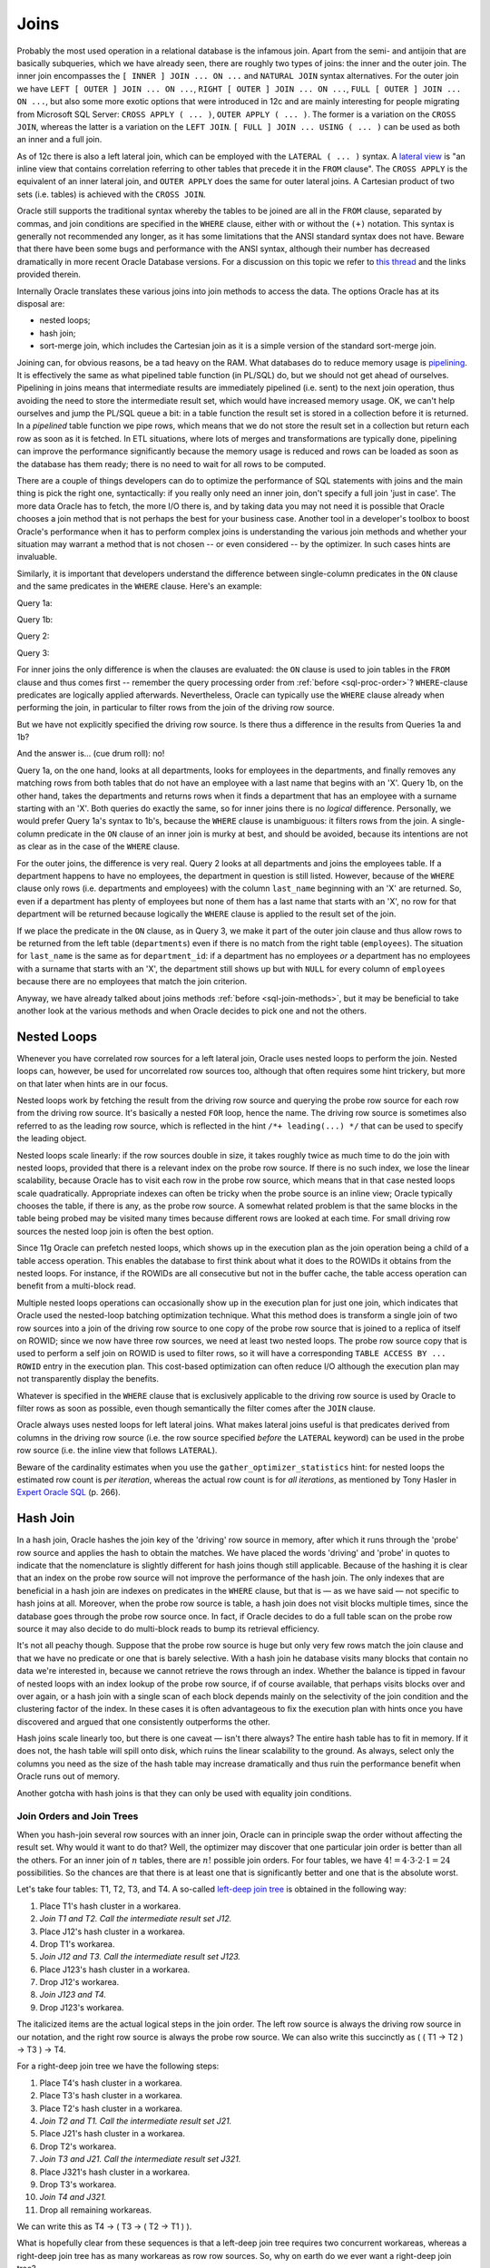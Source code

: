 .. _sql-joins:

*****
Joins
*****
Probably the most used operation in a relational database is the infamous join.
Apart from the semi- and antijoin that are basically subqueries, which we have already seen, there are roughly two types of joins: the inner and the outer join.
The inner join encompasses the ``[ INNER ] JOIN ... ON ...`` and ``NATURAL JOIN`` syntax alternatives.
For the outer join we have ``LEFT [ OUTER ] JOIN ... ON ...``, ``RIGHT [ OUTER ] JOIN ... ON ...``, ``FULL [ OUTER ] JOIN ... ON ...``, but also some more exotic options that were introduced in 12c and are mainly interesting for people migrating from Microsoft SQL Server: ``CROSS APPLY ( ... )``, ``OUTER APPLY ( ... )``.
The former is a variation on the ``CROSS JOIN``, whereas the latter is a variation on the ``LEFT JOIN``. ``[ FULL ] JOIN ... USING ( ... )`` can be used as both an inner and a full join.
 
As of 12c there is also a left lateral join, which can be employed with the ``LATERAL ( ... )`` syntax.
A `lateral view`_ is "an inline view that contains correlation referring to other tables that precede it in the ``FROM`` clause".
The ``CROSS APPLY`` is the equivalent of an inner lateral join, and ``OUTER APPLY`` does the same for outer lateral joins.
A Cartesian product of two sets (i.e. tables) is achieved with the ``CROSS JOIN``.
 
Oracle still supports the traditional syntax whereby the tables to be joined are all in the ``FROM`` clause, separated by commas, and join conditions are specified in the ``WHERE`` clause, either with or without the ``(+)`` notation.
This syntax is generally not recommended any longer, as it has some limitations that the ANSI standard syntax does not have.
Beware that there have been some bugs and performance with the ANSI syntax, although their number has decreased dramatically in more recent Oracle Database versions.
For a discussion on this topic we refer to `this thread`_ and the links provided therein.
 
Internally Oracle translates these various joins into join methods to access the data.
The options Oracle has at its disposal are:
 
* nested loops;
* hash join;
* sort-merge join, which includes the Cartesian join as it is a simple version of the standard sort-merge join.
 
Joining can, for obvious reasons, be a tad heavy on the RAM.
What databases do to reduce memory usage is `pipelining`_.
It is effectively the same as what pipelined table function (in PL/SQL) do, but we should not get ahead of ourselves.
Pipelining in joins means that intermediate results are immediately pipelined (i.e. sent) to the next join operation, thus avoiding the need to store the intermediate result set, which would have increased memory usage.
OK, we can't help ourselves and jump the PL/SQL queue a bit: in a table function the result set is stored in a collection before it is returned.
In a *pipelined* table function we pipe rows, which means that we do not store the result set in a collection but return each row as soon as it is fetched.
In ETL situations, where lots of merges and transformations are typically done, pipelining can improve the performance significantly because the memory usage is reduced and rows can be loaded as soon as the database has them ready; there is no need to wait for all rows to be computed.
 
There are a couple of things developers can do to optimize the performance of SQL statements with joins and the main thing is pick the right one, syntactically: if you really only need an inner join, don't specify a full join 'just in case'.
The more data Oracle has to fetch, the more I/O there is, and by taking data you may not need it is possible that Oracle chooses a join method that is not perhaps the best for your business case.
Another tool in a developer's toolbox to boost Oracle's performance when it has to perform complex joins is understanding the various join methods and whether your situation may warrant a method that is not chosen -- or even considered -- by the optimizer.
In such cases hints are invaluable.
 
Similarly, it is important that developers understand the difference between single-column predicates in the ``ON`` clause and the same predicates in the ``WHERE`` clause.
Here's an example:
 
Query 1a:
 
.. code-block:: sql
   :linenos:
   :emphasize-lines: 5,7-10
  
   SELECT
     *
   FROM
     departments dept
   INNER JOIN
     employees emp
   ON
     dept.department_id = emp.department_id
   WHERE
     emp.last_name LIKE 'X%'
   ;
 
Query 1b:
 
.. code-block:: sql
   :linenos:
   :emphasize-lines: 5,7-9
  
   SELECT
     *
   FROM
     departments dept
   INNER JOIN
     employees emp
   ON
     dept.department_id = emp.department_id
   AND emp.last_name LIKE 'X%'
   ;
  
Query 2:
 
.. code-block:: sql
   :linenos:
   :emphasize-lines: 5,7-10
  
   SELECT
     *
   FROM
     departments dept
   LEFT JOIN
     employees emp
   ON
     dept.department_od = emp.department_id
   WHERE
     emp.last_name LIKE 'X%'
   ;
 
Query 3:
 
.. code-block:: sql
   :linenos:
   :emphasize-lines: 5,7-9
  
   SELECT
     *
   FROM
     departments dept
   LEFT JOIN
     employees emp
   ON
     dept.department_id = emp.department_id
   AND emp.last_name LIKE 'X%'
   ;
 
For inner joins the only difference is when the clauses are evaluated: the ``ON`` clause is used to join tables in the ``FROM`` clause and thus comes first -- remember the query processing order from :ref:`before <sql-proc-order>`?
``WHERE``-clause predicates are logically applied afterwards.
Nevertheless, Oracle can typically use the ``WHERE`` clause already when performing the join, in particular to filter rows from the join of the driving row source.
 
But we have not explicitly specified the driving row source.
Is there thus a difference in the results from Queries 1a and 1b?
 
And the answer is… (cue drum roll): no!
 
Query 1a, on the one hand, looks at all departments, looks for employees in the departments, and finally removes any matching rows from both tables that do not have an employee with a last name that begins with an 'X'.
Query 1b, on the other hand, takes the departments and returns rows when it finds a department that has an employee with a surname starting with an 'X'.
Both queries do exactly the same, so for inner joins there is no *logical* difference.
Personally, we would prefer Query 1a's syntax to 1b's, because the ``WHERE`` clause is unambiguous: it filters rows from the join.
A single-column predicate in the ``ON`` clause of an inner join is murky at best, and should be avoided, because its intentions are not as clear as in the case of the ``WHERE`` clause.
  
For the outer joins, the difference is very real.
Query 2 looks at all departments and joins the employees table.
If a department happens to have no employees, the department in question is still listed.
However, because of the ``WHERE`` clause only rows (i.e. departments and employees) with the column ``last_name`` beginning with an 'X' are returned.
So, even if a department has plenty of employees but none of them has a last name that starts with an 'X', no row for that department will be returned because logically the ``WHERE`` clause is applied to the result set of the join.
 
If we place the predicate in the ``ON`` clause, as in Query 3, we make it part of the outer join clause and thus allow rows to be returned from the left table (``departments``) even if there is no match from the right table (``employees``).
The situation for ``last_name`` is the same as for ``department_id``: if a department has no employees *or* a department has no employees with a surname that starts with an 'X', the department still shows up but with ``NULL`` for every column of ``employees`` because there are no employees that match the join criterion.
 
Anyway, we have already talked about joins methods :ref:`before <sql-join-methods>`, but it may be beneficial to take another look at the various methods and when Oracle decides to pick one and not the others.
 
Nested Loops
============
Whenever you have correlated row sources for a left lateral join, Oracle uses nested loops to perform the join.
Nested loops can, however, be used for uncorrelated row sources too, although that often requires some hint trickery, but more on that later when hints are in our focus.
 
Nested loops work by fetching the result from the driving row source and querying the probe row source for each row from the driving row source.
It's basically a nested ``FOR`` loop, hence the name.
The driving row source is sometimes also referred to as the leading row source, which is reflected in the hint ``/*+ leading(...) */`` that can be used to specify the leading object.
 
Nested loops scale linearly: if the row sources double in size, it takes roughly twice as much time to do the join with nested loops, provided that there is a relevant index on the probe row source.
If there is no such index, we lose the linear scalability, because Oracle has to visit each row in the probe row source, which means that in that case nested loops scale quadratically.
Appropriate indexes can often be tricky when the probe source is an inline view; Oracle typically chooses the table, if there is any, as the probe row source.
A somewhat related problem is that the same blocks in the table being probed may be visited many times because different rows are looked at each time.
For small driving row sources the nested loop join is often the best option.
 
Since 11g Oracle can prefetch nested loops, which shows up in the execution plan as the join operation being a child of a table access operation.
This enables the database to first think about what it does to the ROWIDs it obtains from the nested loops.
For instance, if the ROWIDs are all consecutive but not in the buffer cache, the table access operation can benefit from a multi-block read.
 
Multiple nested loops operations can occasionally show up in the execution plan for just one join, which indicates that Oracle used the nested-loop batching optimization technique.
What this method does is transform a single join of two row sources into a join of the driving row source to one copy of the probe row source that is joined to a replica of itself on ROWID; since we now have three row sources, we need at least two nested loops.
The probe row source copy that is used to perform a self join on ROWID is used to filter rows, so it will have a corresponding ``TABLE ACCESS BY ... ROWID`` entry in the execution plan.
This cost-based optimization can often reduce I/O although the execution plan may not transparently display the benefits.
 
Whatever is specified in the ``WHERE`` clause that is exclusively applicable to the driving row source is used by Oracle to filter rows as soon as possible, even though semantically the filter comes after the ``JOIN`` clause.
 
Oracle always uses nested loops for left lateral joins.
What makes lateral joins useful is that predicates derived from columns in the driving row source (i.e. the row source specified *before* the ``LATERAL`` keyword) can be used in the probe row source (i.e. the inline view that follows ``LATERAL``).
 
Beware of the cardinality estimates when you use the ``gather_optimizer_statistics`` hint: for nested loops the estimated row count is *per iteration*, whereas the actual row count is for *all iterations*, as mentioned by Tony Hasler in `Expert Oracle SQL`_ (p. 266).
 
Hash Join
=========
In a hash join, Oracle hashes the join key of the 'driving' row source in memory, after which it runs through the 'probe' row source and applies the hash to obtain the matches.
We have placed the words 'driving' and 'probe' in quotes to indicate that the nomenclature is slightly different for hash joins though still applicable.
Because of the hashing it is clear that an index on the probe row source will not improve the performance of the hash join.
The only indexes that are beneficial in a hash join are indexes on predicates in the ``WHERE`` clause, but that is — as we have said — not specific to hash joins at all.
Moreover, when the probe row source is table, a hash join does not visit blocks multiple times, since the database goes through the probe row source once.
In fact, if Oracle decides to do a full table scan on the probe row source it may also decide to do multi-block reads to bump its retrieval efficiency.
 
It's not all peachy though.
Suppose that the probe row source is huge but only very few rows match the join clause and that we have no predicate or one that is barely selective.
With a hash join he database visits many blocks that contain no data we're interested in, because we cannot retrieve the rows through an index.
Whether the balance is tipped in favour of nested loops with an index lookup of the probe row source, if of course available, that perhaps visits blocks over and over again, or a hash join with a single scan of each block depends mainly on the selectivity of the join condition and the clustering factor of the index.
In these cases it is often advantageous to fix the execution plan with hints once you have discovered and argued that one consistently outperforms the other.
 
Hash joins scale linearly too, but there is one caveat — isn't there always?
The entire hash table has to fit in memory.
If it does not, the hash table will spill onto disk, which ruins the linear scalability to the ground.
As always, select only the columns you need as the size of the hash table may increase dramatically and thus ruin the performance benefit when Oracle runs out of memory.
 
Another gotcha with hash joins is that they can only be used with equality join conditions.

.. _sql-join-trees:

Join Orders and Join Trees
--------------------------
When you hash-join several row sources with an inner join, Oracle can in principle swap the order without affecting the result set.
Why would it want to do that?
Well, the optimizer may discover that one particular join order is better than all the others.
For an inner join of :math:`{n}` tables, there are :math:`{n!}` possible join orders.
For four tables, we have :math:`{4! = 4\cdot 3\cdot 2\cdot 1 = 24}` possibilities.
So the chances are that there is at least one that is significantly better and one that is the absolute worst.
 
Let's take four tables: T1, T2, T3, and T4.
A so-called `left-deep join tree`_ is obtained in the following way:
 
#. Place T1's hash cluster in a workarea.
#. *Join T1 and T2. Call the intermediate result set J12.*
#. Place J12's hash cluster in a workarea.
#. Drop T1's workarea.
#. *Join J12 and T3. Call the intermediate result set J123.*
#. Place J123's hash cluster in a workarea.
#. Drop J12's workarea.
#. *Join J123 and T4.*
#. Drop J123's workarea.
 
The italicized items are the actual logical steps in the join order.
The left row source is always the driving row source in our notation, and the right row source is always the probe row source.
We can also write this succinctly as ( ( T1 → T2 ) → T3 ) → T4.
 
For a right-deep join tree we have the following steps:
 
#. Place T4's hash cluster in a workarea.
#. Place T3's hash cluster in a workarea.
#. Place T2's hash cluster in a workarea.
#. *Join T2 and T1. Call the intermediate result set J21.*
#. Place J21's hash cluster in a workarea.
#. Drop T2's workarea.
#. *Join T3 and J21. Call the intermediate result set J321.*
#. Place J321's hash cluster in a workarea.
#. Drop T3's workarea.
#. *Join T4 and J321.*
#. Drop all remaining workareas.
 
We can write this as T4 → ( T3 → ( T2 → T1 ) ).
 
What is hopefully clear from these sequences is that a left-deep join tree requires two concurrent workareas, whereas a right-deep join tree has as many workareas as row row sources.
So, why on earth do we ever want a right-deep join tree?
 
Suppose for a second that T1 is enormous and the remaining tables are relatively small, which often happens in data warehouses.
Just think of T1 as being the fact table (e.g. sales) and T2, T3, and T4 dimension tables (e.g. products, customers, and suppliers).
In a left-deep join tree we would create a large workarea with T1, and potentially do a couple of Cartesian joins on the dimension tables as these often do not have join conditions with one another.
This would leave us with a monstrous hash cluster for T1 that will likely not fit in memory.
Moreover, the hash clusters of the Cartesian joins of the dimension tables may also easily be more than Oracle can handle.
The right-deep join tree places the smaller tables in workareas and finally scans the large table T1 instead.
In doing so, we have more workareas but they are all likely to fit in memory, thus allowing us to feel the wind of linear scalability in our hair as we speed through the joins.
 
Let's not get carried away now.
How do we obtain a right-deep from a left-deep join tree?
We can go from a left-deep join tree to a right-deep join tree in the following manner:
 
#. Swap T4: T4 → ( ( T1 → T2 ) → T3 ).
#. Swap T3: T4 → ( T3 → ( T1 → T2 ) ).
#. Swap T2: T4 → ( T3 → ( T2 → T1 ) ).
 
Notice that in the first swap we have obtained an intermediate result set as a probe row source.
 
The corresponding (simplified) execution plans would look something like the ones shown below.
In particular, for the left-deep join tree we have:
 
.. code-block:: none
 
    -------------------------------------
    | Id | Operation             | Name |
    -------------------------------------
    | 0  | SELECT STATEMENT      |      |
    | 1  |  HASH JOIN            |      |
    | 2  |   HASH JOIN           |      |
    | 3  |    HASH JOIN          |      |
    | 4  |     TABLE ACCESS FULL |  T1  |
    | 5  |     TABLE ACCESS FULL |  T2  |
    | 6  |    TABLE ACCESS FULL  |  T3  |
    | 7  |   TABLE ACCESS FULL   |  T4  |
 
And for the right-deep join tree we see:
 
.. code-block::none
 
    -------------------------------------
    | Id | Operation             | Name |
    -------------------------------------
    | 0  | SELECT STATEMENT      |      |
    | 1  |  HASH JOIN            |      |
    | 2  |   TABLE ACCESS FULL   |  T4  |
    | 3  |   HASH JOIN           |      |
    | 4  |    TABLE ACCESS FULL  |  T3  |
    | 5  |    HASH JOIN          |      |
    | 6  |     TABLE ACCESS FULL |  T2  |
    | 7  |     TABLE ACCESS FULL |  T1  |
 
These are of course not all of Oracle's options.
`Bushy joins`_ (yes, they are really called that) or zigzag join trees have some of the row sources swapped but not all as in the case of left-deep and right-deep join trees.
An example of such a zigzag tree would be the following: ( T1 → T2 ) → ( T3 → T4 ).
To be specific, we obtain that particular join order as indicated:
 
#. Join T1 and T2. Call the intermediate result set J12.
#. Join T3 and T4. Call the intermediate result set J34.
#. Join J12 and J34.
 
Interestingly, bushy joins are *never* considered by the optimizer.
Hence, if you believe a bushy join to be the best join order possible, you have to force Oracle with the ``leading`` hint.

.. _sql-join-partitions:

Partitioned Hash Joins
----------------------
For two tables that are equijoined and both partitioned identically, Oracle does a `full partition-wise join`_, which shows up as a ``PARTITION HASH`` parent operation to the ``HASH JOIN`` in the execution plan.
Similarly it can pop up in a parallel SQL statement as ``PX PARTITION HASH``.
Each parallel query server reads data from a particular partition of the first table and joins it with the appropriate rows from the corresponding partition of the second table.
Query servers have no need to communicate to one another, which is ideal.
The only downside is if there is at least one partition that is significantly larger than all the others, as this may affect the balancing of the load.
 
When only one table is partitioned, Oracle can go with a (parallel) `partial partition-wise join`_.
It (re)partitions the other table on the fly based on the partitioning scheme of the reference table.
Once the partitioning is out of the way, the database proceeds as it does with a full partition-wise join.
 
It is `generally recommended`_ to use hash instead of range partitioning for partition-wise joins to be effective, mainly because of possible data skew that leads to some partitions being larger than others.
Furthermore, `the number of partitions in relation to the DOP`_ is relevant to the performance.
Ideally, the number of partitions is a multiple of the number of query servers.
 
Both hash and sort-merge joins are possible for full partition-wise joins.
More details can be found in the excellent book `Expert Oracle SQL`_.
 
Sort-Merge Join
===============
The sort-merge or simply merge join is actually rarely used by Oracle.
It requires both row sources to be sorted by the join columns from the get-go.
For equality join conditions, the sort-merge join combines both row sources like a zipper: nicely in-sync.
When dealing with ranged-based join predicates, that is everything except ``<>``, Oracle sometimes has to jump a bit back and forth in the probe row source as it strolls through the driving row source, but it pretty much does what a nested loop does: for each row from the driving row source pick the matches from the probe row source.
 
A Cartesian join is basically a sort-merge join, and it shows up as ``MERGE JOIN CARTESIAN`` in the execution plan.
It is Oracle's fall-back plan: if there is no join predicate, then it has no alternative as every row in the driving row source matches each and every row in the probe row source.
What is slightly different for the Cartesian join is that no actual sorting takes place even though the execution plan informs us of a ``BUFFER SORT`` operation.
This operation merely buffers, it does *not* sort.
When the Cartesian product of two row sources is relatively small, the performance should not be too horrendous.
 
A sort-merge join may be performed when there is no index on the join columns, the selectivity of the join columns is low, or the clustering factor is high (i.e. near the number of rows rather than the number of blocks, so the rows are ordered randomly rather than stored in order), so that nested loops are not really an attractive alternative any longer.
Similarly, a sort-merge join may be done instead of a hash join when the hashed row sources are too big to fit in memory.
Note that a sort-merge join may spill onto disk too, although that typically is not as bad to performance as with a hash join.
 
When one row source is already sorted and Oracle decides to go ahead with a sort-merge join, the other row source will *always* be sorted even when it is already sorted.
 
The symmetry of the sort-merge join is unique.
In fact, the join order does not make a difference, not even to the performance.
 
Join Performance: ``ON`` vs ``WHERE``
=====================================
Now that we are equipped with a better appreciation and understanding of the intricacies of the various join methods, let's revisit the queries from the introduction.
 
Queries 1a and 1b are logically the same and Oracle will treat them that way.
First, let's assume there there is an index on ``department_id`` in both tables.
Such an index is only beneficial to nested loops because that particular column is in the join clause.
As such, the ``employees`` table is likely to become the driving row source, for a filter like ``LIKE last_name = 'X%'`` is probably very selective in many instances, which means that the number of iterations will be relatively low.
While accessing the ``employees`` table, Oracle will apply the filter because it knows that single-column join conditions in the ``ON`` clause of inner joins are the same as predicates in the ``WHERE`` clause.
The database will do so either with a lookup if the relevant index on ``employees`` is selective enough or by means of a full table scan if it is not highly selective.
It will then use the index on ``departments`` to access its data by ROWID, thereby joining it to the data from the leading row source.
When the filter on ``last_name`` is not as selective, especially when the cardinality of the ``departments`` table is lower than the cardinality of the ``employees`` table *after* the filter has been applied, the roles of driving and probe row sources are reversed.
 
If no such indexes exist at all, then a hash join seems logical.
Whether the ``departments`` or ``employees`` table is used to generate an in-memory hash cluster depends on what table Oracle believes will be best based on the cardinality estimates available.
We basically have the same logic as before: for highly selective filters, Oracle will use the ``employees`` table as the driving row source, otherwise it will pick (on) the ``departments`` table to take the lead.
 
Queries 2 and 3 yield different result sets, so it's more or less comparing apples and oranges.
Nevertheless, with an appropriate, selective index on ``last_name`` Oracle will probably settle for nested loops for Query 2 (i.e. the one with the ``WHERE`` clause), and a hash join for Query 3 (i.e. the one with the ``ON`` clause).
If the index on ``last_name`` is not selective at all and its clustering factor is closer to the number of rows than the number of blocks, then Query 2 may also be executed with a hash join, as we have discussed earlier.
Should the SQL engine decide on nested loops for Query 3, it is to be expected that the ``departments`` table be promoted to the position of driving row source because Oracle can use the single-column join condition on ``last_name`` as an access predicate.
 
Please note that a sort-merge join is possible in all instances.
The sort-merge join is rarely Oracle's first choice when faced with equality join conditions, especially when the tables involved are not sorted to start with.
 
So, what you should take away from this section is that even though the ``WHERE`` clause is technically a *post*-join filter, it can be and often is used by Oracle when it fetches the data of the leading row source, analogously to single-column predicates specified in the ``ON`` clause, thereby reducing the number of main iterations (i.e. over the driving row source) or the number of index lookups (in the probe row source) for nested loops, or the size of the in-memory hash cluster for a hash join.
For sort-merge joins these predicates can be used to minimize the size of the tables to be sorted, if one or both tables require reordering.
  
.. _lateral view: http://optimizermagic.blogspot.de/2007/12/outerjoins-in-oracle.html
.. _this thread: http://stackoverflow.com/a/7892125
.. _pipelining: http://sql-performance-explained.com
.. _left-deep join tree: http://www.oaktable.net/content/right-deep-left-deep-and-bushy-joins
.. _Expert Oracle SQL: http://www.apress.com/9781430259770
.. _Bushy joins: http://tonyhasler.wordpress.com/2008/12/27/bushy-joins
.. _full partition-wise join: http://docs.oracle.com/database/121/VLDBG/to_vldbg1348_d471.htm
.. _partial partition-wise join: http://docs.oracle.com/database/121/VLDBG/to_vldbg1349_d472.htm
.. _the number of partitions in relation to the DOP: http://blogs.oracle.com/datawarehousing/entry/partition_wise_joins
.. _generally recommended: https://docs.oracle.com/database/121/VLDBG/to_vldbg1353_d476.htm

